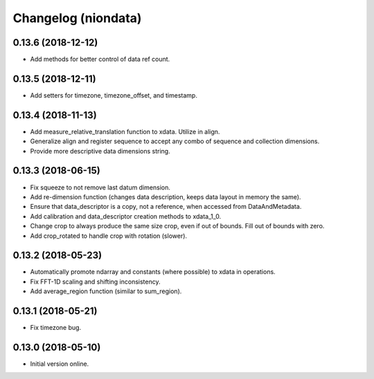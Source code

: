 Changelog (niondata)
====================

0.13.6 (2018-12-12)
-------------------

- Add methods for better control of data ref count.

0.13.5 (2018-12-11)
-------------------

- Add setters for timezone, timezone_offset, and timestamp.

0.13.4 (2018-11-13)
-------------------

- Add measure_relative_translation function to xdata. Utilize in align.

- Generalize align and register sequence to accept any combo of sequence and collection dimensions.

- Provide more descriptive data dimensions string.

0.13.3 (2018-06-15)
-------------------

- Fix squeeze to not remove last datum dimension.

- Add re-dimension function (changes data description, keeps data layout in memory the same).

- Ensure that data_descriptor is a copy, not a reference, when accessed from DataAndMetadata.

- Add calibration and data_descriptor creation methods to xdata_1_0.

- Change crop to always produce the same size crop, even if out of bounds. Fill out of bounds with zero.

- Add crop_rotated to handle crop with rotation (slower).

0.13.2 (2018-05-23)
-------------------

- Automatically promote ndarray and constants (where possible) to xdata in operations.

- Fix FFT-1D scaling and shifting inconsistency.

- Add average_region function (similar to sum_region).

0.13.1 (2018-05-21)
-------------------

- Fix timezone bug.

0.13.0 (2018-05-10)
-------------------

- Initial version online.
